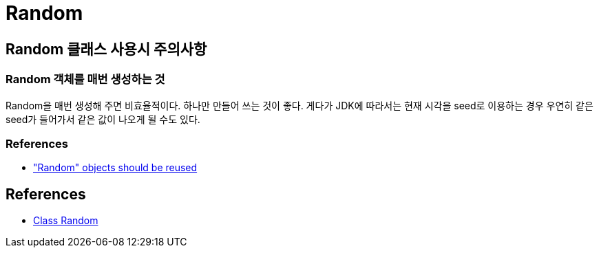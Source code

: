 :hardbreaks:
= Random

== Random 클래스 사용시 주의사항

=== Random 객체를 매번 생성하는 것
Random을 매번 생성해 주면 비효율적이다. 하나만 만들어 쓰는 것이 좋다. 게다가 JDK에 따라서는 현재 시각을 seed로 이용하는 경우 우연히 같은 seed가 들어가서 같은 값이 나오게 될 수도 있다.

=== References
* https://rules.sonarsource.com/java/RSPEC-2119["Random" objects should be reused]

== References
* https://docs.oracle.com/javase/8/docs/api/java/util/Random.html[Class Random]
